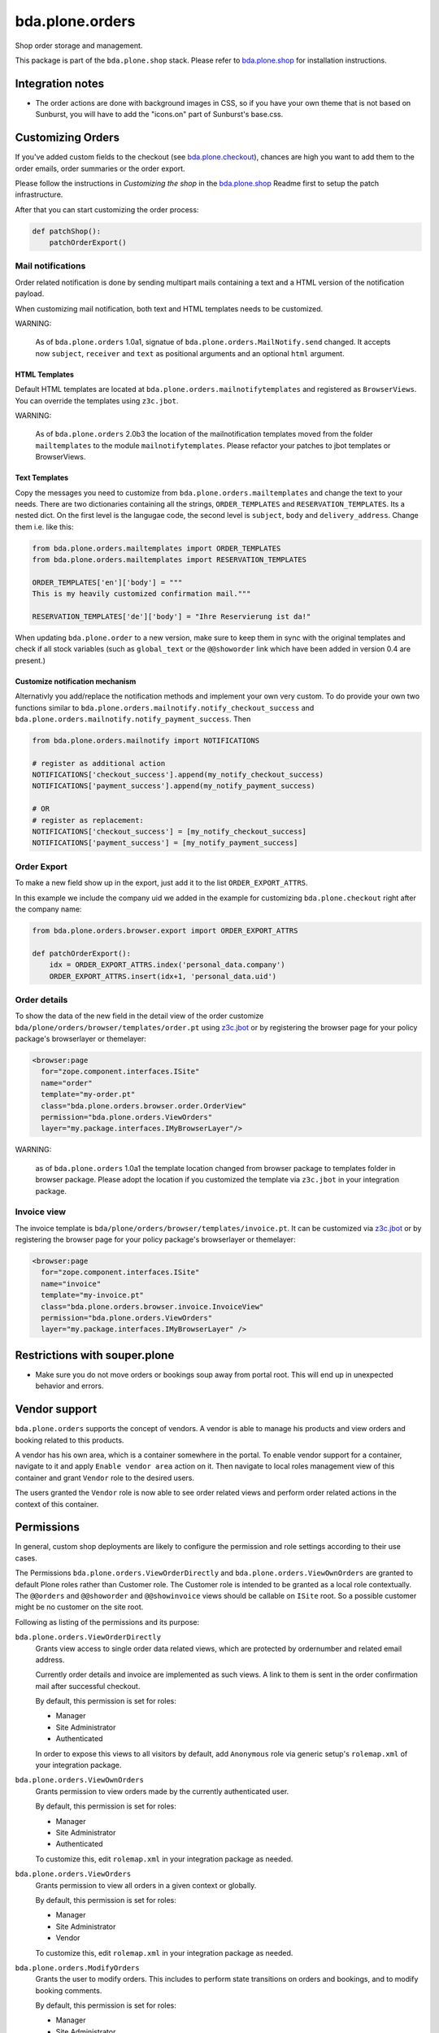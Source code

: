 bda.plone.orders
================

.. image:: https://img.shields.io/badge/code%20style-black-000000.svg
    :target: https://github.com/ambv/black

.. image:: https://travis-ci.org/bluedynamics/bda.plone.orders.svg?branch=master
    :target: https://travis-ci.org/bluedynamics/bda.plone.orders

Shop order storage and management.

This package is part of the ``bda.plone.shop`` stack. Please refer to
`bda.plone.shop <https://github.com/bluedynamics/bda.plone.shop>`_ for
installation instructions.


Integration notes
-----------------

- The order actions are done with background images in CSS, so if you have your
  own theme that is not based on Sunburst, you will have to add the "icons.on"
  part of Sunburst's base.css.


Customizing Orders
------------------

If you've added custom fields to the checkout (see
`bda.plone.checkout`_), chances are high you want to add them to the
order emails, order summaries or the order export.

.. _`bda.plone.checkout`: https://github.com/bluedynamics/bda.plone.checkout

Please follow the instructions in `Customizing the shop` in the
`bda.plone.shop`_ Readme first to setup the patch infrastructure.

.. _`bda.plone.shop`: https://github.com/bluedynamics/bda.plone.shop

After that you can start customizing the order process:

.. code-block:: python

    def patchShop():
        patchOrderExport()


Mail notifications
~~~~~~~~~~~~~~~~~~

Order related notification is done by sending multipart mails containing a
text and a HTML version of the notification payload.

When customizing mail notification, both text and HTML templates needs to be
customized.

WARNING:

    As of ``bda.plone.orders`` 1.0a1, signatue of
    ``bda.plone.orders.MailNotify.send`` changed. It accepts now
    ``subject``, ``receiver`` and ``text`` as positional arguments and an
    optional ``html`` argument.


HTML Templates
^^^^^^^^^^^^^^

Default HTML templates are located at ``bda.plone.orders.mailnotifytemplates``
and registered as ``BrowserViews``. You can override the templates using
``z3c.jbot``.

WARNING:

    As of ``bda.plone.orders`` 2.0b3 the location of the mailnotification
    templates moved from the folder ``mailtemplates`` to the module
    ``mailnotifytemplates``. Please refactor your patches to jbot templates
    or BrowserViews.


Text Templates
^^^^^^^^^^^^^^

Copy the messages you need to customize from
``bda.plone.orders.mailtemplates`` and change the text to your needs.
There are two dictionaries containing all the strings, ``ORDER_TEMPLATES``
and ``RESERVATION_TEMPLATES``. Its a nested dict. On the first level is the
langugae code, the second level is ``subject``, ``body`` and
``delivery_address``. Change them i.e. like this:

.. code-block:: python

    from bda.plone.orders.mailtemplates import ORDER_TEMPLATES
    from bda.plone.orders.mailtemplates import RESERVATION_TEMPLATES

    ORDER_TEMPLATES['en']['body'] = """
    This is my heavily customized confirmation mail."""

    RESERVATION_TEMPLATES['de']['body'] = "Ihre Reservierung ist da!"

When updating ``bda.plone.order`` to a new version, make sure to keep them
in sync with the original templates and check if all stock variables
(such as ``global_text`` or the ``@@showorder`` link which have been
added in version 0.4 are present.)


Customize notification mechanism
^^^^^^^^^^^^^^^^^^^^^^^^^^^^^^^^

Alternativly you add/replace the notification methods and implement your
own very custom. To do provide your own two functions similar to
``bda.plone.orders.mailnotify.notify_checkout_success`` and
``bda.plone.orders.mailnotify.notify_payment_success``. Then

.. code-block:: python

    from bda.plone.orders.mailnotify import NOTIFICATIONS

    # register as additional action
    NOTIFICATIONS['checkout_success'].append(my_notify_checkout_success)
    NOTIFICATIONS['payment_success'].append(my_notify_payment_success)

    # OR
    # register as replacement:
    NOTIFICATIONS['checkout_success'] = [my_notify_checkout_success]
    NOTIFICATIONS['payment_success'] = [my_notify_payment_success]


Order Export
~~~~~~~~~~~~

To make a new field show up in the export, just add it to the
list ``ORDER_EXPORT_ATTRS``.

In this example we include the company uid we added in the example for
customizing ``bda.plone.checkout`` right after the company name:

.. code-block:: python

    from bda.plone.orders.browser.export import ORDER_EXPORT_ATTRS

    def patchOrderExport():
        idx = ORDER_EXPORT_ATTRS.index('personal_data.company')
        ORDER_EXPORT_ATTRS.insert(idx+1, 'personal_data.uid')


Order details
~~~~~~~~~~~~~

To show the data of the new field in the detail view of the order
customize ``bda/plone/orders/browser/templates/order.pt`` using
`z3c.jbot <https://pypi.python.org/pypi/z3c.jbot>`_ or by registering
the browser page for your policy package's browserlayer or themelayer:

.. code-block:: xml

    <browser:page
      for="zope.component.interfaces.ISite"
      name="order"
      template="my-order.pt"
      class="bda.plone.orders.browser.order.OrderView"
      permission="bda.plone.orders.ViewOrders"
      layer="my.package.interfaces.IMyBrowserLayer"/>

WARNING:

    as of ``bda.plone.orders`` 1.0a1 the template location changed from
    browser package to templates folder in browser package. Please adopt
    the location if you customized the template via ``z3c.jbot`` in your
    integration package.


Invoice view
~~~~~~~~~~~~

The invoice template is ``bda/plone/orders/browser/templates/invoice.pt``.
It can be customized via `z3c.jbot <https://pypi.python.org/pypi/z3c.jbot>`_ or
by registering the browser page for your policy package's browserlayer or
themelayer:

.. code-block:: xml

      <browser:page
        for="zope.component.interfaces.ISite"
        name="invoice"
        template="my-invoice.pt"
        class="bda.plone.orders.browser.invoice.InvoiceView"
        permission="bda.plone.orders.ViewOrders"
        layer="my.package.interfaces.IMyBrowserLayer" />


Restrictions with souper.plone
------------------------------

- Make sure you do not move orders or bookings soup away from portal root. This
  will end up in unexpected behavior and errors.


Vendor support
--------------

``bda.plone.orders`` supports the concept of vendors. A vendor is able to
manage his products and view orders and booking related to this products.

A vendor has his own area, which is a container somewhere in the portal.
To enable vendor support for a container, navigate to it and apply
``Enable vendor area`` action on it. Then navigate to local roles management
view of this container and grant ``Vendor`` role to the desired users.

The users granted the ``Vendor`` role is now able to see order related views
and perform order related actions in the context of this container.


Permissions
-----------

In general, custom shop deployments are likely to configure the permission and role settings according to their use cases.

The Permissions ``bda.plone.orders.ViewOrderDirectly`` and ``bda.plone.orders.ViewOwnOrders`` are granted to default Plone roles rather than Customer role.
The Customer role is intended to be granted as a local role contextually.
The ``@@orders`` and ``@@showorder`` and ``@@showinvoice`` views should be callable on ``ISite`` root.
So a possible customer might be no customer on the site root.

Following as listing of the permissions and its purpose:


``bda.plone.orders.ViewOrderDirectly``
    Grants view access to single order data related views,
    which are protected by ordernumber and related email address.

    Currently order details and invoice are implemented as such views.
    A link to them is sent in the order confirmation mail after successful checkout.

    By default, this permission is set for roles:

    * Manager
    * Site Administrator
    * Authenticated

    In order to expose this views to all visitors by default, add ``Anonymous``
    role via generic setup's ``rolemap.xml`` of your integration package.


``bda.plone.orders.ViewOwnOrders``
    Grants permission to view orders made by the currently authenticated user.

    By default, this permission is set for roles:

    * Manager
    * Site Administrator
    * Authenticated

    To customize this, edit ``rolemap.xml`` in your integration package as needed.


``bda.plone.orders.ViewOrders``
    Grants permission to view all orders in a given context or globally.

    By default, this permission is set for roles:

    * Manager
    * Site Administrator
    * Vendor

    To customize this, edit ``rolemap.xml`` in your integration package as needed.


``bda.plone.orders.ModifyOrders``
    Grants the user to modify orders.
    This includes to perform state transitions on orders and bookings, and to modify booking comments.

    By default, this permission is set for roles:

    * Manager
    * Site Administrator
    * Vendor

    To customize this, edit ``rolemap.xml`` in your integration package as needed.


``bda.plone.orders.ExportOrders``
    Grants the user to export orders in CSV format.

    By default, this permission is set for roles:

    * Manager
    * Site Administrator
    * Vendor

    To customize this, edit ``rolemap.xml`` in your integration package as needed.


``bda.plone.orders.ManageTemplates``
    Grants the user to manage notification mail templates for existing orders.

    By default, this permission is set for roles:

    * Manager
    * Site Administrator
    * Vendor

    To customize this, edit ``rolemap.xml`` in your integration package as needed.


``bda.plone.orders.DelegateCustomerRole``
    Grant the ``Customer`` role to other users via the localroles view.

    By default, this permission is set for roles:

    * Manager
    * Site Administrator

    To customize this, edit ``rolemap.xml`` in your integration package as needed.


``bda.plone.orders.DelegateVendorRole``
    Grants the user to grant the ``Vendor`` role to other users via the localroles view.

    By default, this permission is set for no roles.

    To customize this, edit ``rolemap.xml`` in your integration package as needed.


How To allow anonymous users to buy items
-----------------------------------------

In your Generic Setup's profile, add to ``rolemap.xml``:

.. code-block:: xml

    <!-- Allow Anonymous to buy items -->
    <permission name="bda.plone.orders: View Order Directly" acquire="True">
      <role name="Manager" />
      <role name="Site Administrator" />
      <role name="Authenticated" />
      <role name="Anonymous"/>
    </permission>
    <permission name="bda.plone.shop: View Buyable Info" acquire="True">
      <role name="Manager" />
      <role name="Site Administrator" />
      <role name="Reviewer" />
      <role name="Editor" />
      <role name="Customer" />
      <role name="Anonymous"/>
    </permission>
    <permission name="bda.plone.shop: Modify Cart" acquire="True">
      <role name="Manager" />
      <role name="Site Administrator" />
      <role name="Customer" />
      <role name="Anonymous"/>
    </permission>
    <permission name="bda.plone.checkout: Perform Checkout" acquire="True">
      <role name="Manager" />
      <role name="Site Administrator" />
      <role name="Customer" />
      <role name="Anonymous"/>
    </permission>


REST-API
--------

There is a REST API available.
It is based on `plone.rest <https://pypi.org/project/plone.rest/>`_ endpoints.

The REST API is work in progress and will be enhanced over time.

We provide the following endpoints:

GET ``@shop-order/${ORDER-UID}``
    The order data of the order with the given order-uid.
    It includes bookings and the booking-data.


Create translations
-------------------

::

    $ cd src/bda/plone/orders/
    $ ./i18n.sh


Contributors
------------

- Robert Niederreiter (Author)
- Johannes Raggam
- Peter Holzer
- Harald Frießnegger
- Ezra Holder
- Benjamin Stefaner (benniboy)
- Jens Klein


Icons used are `Silk-Icons by FamFamFam <http://www.famfamfam.com/lab/icons/silk/>`_
under CC-BY 2.5 license.
